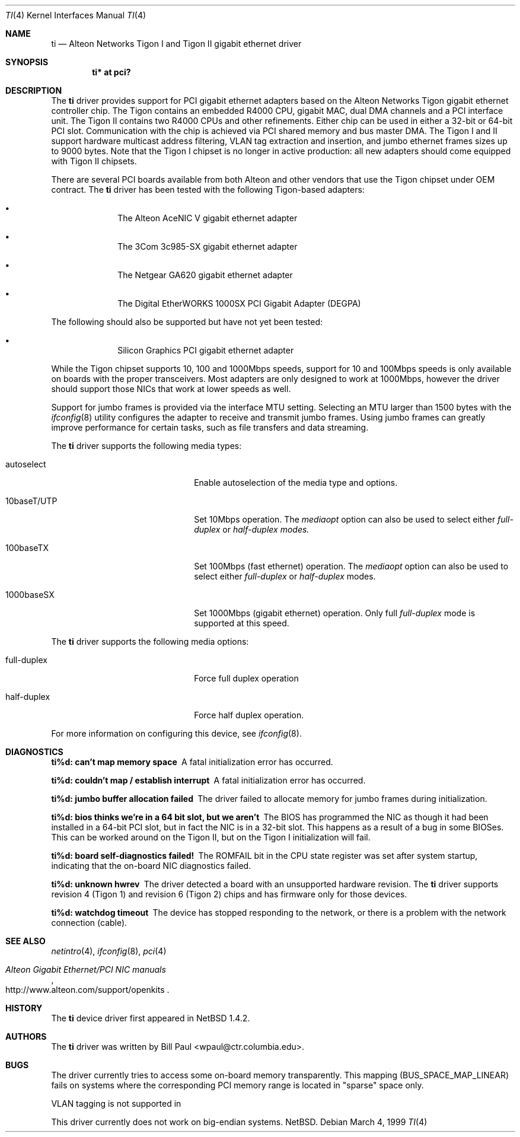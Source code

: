 .\" Copyright (c) 1997, 1998, 1999
.\"	Bill Paul <wpaul@ctr.columbia.edu>. All rights reserved.
.\"
.\" Redistribution and use in source and binary forms, with or without
.\" modification, are permitted provided that the following conditions
.\" are met:
.\" 1. Redistributions of source code must retain the above copyright
.\"    notice, this list of conditions and the following disclaimer.
.\" 2. Redistributions in binary form must reproduce the above copyright
.\"    notice, this list of conditions and the following disclaimer in the
.\"    documentation and/or other materials provided with the distribution.
.\" 3. All advertising materials mentioning features or use of this software
.\"    must display the following acknowledgement:
.\"	This product includes software developed by Bill Paul.
.\" 4. Neither the name of the author nor the names of any co-contributors
.\"    may be used to endorse or promote products derived from this software
.\"   without specific prior written permission.
.\"
.\" THIS SOFTWARE IS PROVIDED BY Bill Paul AND CONTRIBUTORS ``AS IS'' AND
.\" ANY EXPRESS OR IMPLIED WARRANTIES, INCLUDING, BUT NOT LIMITED TO, THE
.\" IMPLIED WARRANTIES OF MERCHANTABILITY AND FITNESS FOR A PARTICULAR PURPOSE
.\" ARE DISCLAIMED.  IN NO EVENT SHALL Bill Paul OR THE VOICES IN HIS HEAD
.\" BE LIABLE FOR ANY DIRECT, INDIRECT, INCIDENTAL, SPECIAL, EXEMPLARY, OR
.\" CONSEQUENTIAL DAMAGES (INCLUDING, BUT NOT LIMITED TO, PROCUREMENT OF
.\" SUBSTITUTE GOODS OR SERVICES; LOSS OF USE, DATA, OR PROFITS; OR BUSINESS
.\" INTERRUPTION) HOWEVER CAUSED AND ON ANY THEORY OF LIABILITY, WHETHER IN
.\" CONTRACT, STRICT LIABILITY, OR TORT (INCLUDING NEGLIGENCE OR OTHERWISE)
.\" ARISING IN ANY WAY OUT OF THE USE OF THIS SOFTWARE, EVEN IF ADVISED OF
.\" THE POSSIBILITY OF SUCH DAMAGE.
.\"
.\" FreeBSD Id: src/share/man/man4/ti.4,v 1.5 2000/01/23 16:13:24 asmodai Exp
.\" $NetBSD: ti.4,v 1.1.2.3 2000/07/09 09:17:06 he Exp $
.\"
.Dd March 4, 1999
.Dt TI 4
.Os
.Sh NAME
.Nm ti
.Nd
Alteon Networks Tigon I and Tigon II gigabit ethernet driver
.Sh SYNOPSIS
.Cd "ti* at pci?"
.Sh DESCRIPTION
The
.Nm
driver provides support for PCI gigabit ethernet adapters based on
the Alteon Networks Tigon gigabit ethernet controller chip. The Tigon
contains an embedded R4000 CPU, gigabit MAC, dual DMA channels and
a PCI interface unit. The Tigon II contains two R4000 CPUs and other
refinements. Either chip can be used in either a 32-bit or 64-bit PCI
slot. Communication with the chip is achieved via PCI shared memory
and bus master DMA. The Tigon I and II support hardware multicast
address filtering, VLAN tag extraction and insertion, and jumbo
ethernet frames sizes up to 9000 bytes. Note that the Tigon I chipset
is no longer in active production: all new adapters should come equipped
with Tigon II chipsets.
.Pp
There are several PCI boards available from both Alteon and other
vendors that use the Tigon chipset under OEM contract. The
.Nm
driver has been tested with the following Tigon-based adapters:
.Bl -bullet -offset indent
.It
The Alteon AceNIC V gigabit ethernet adapter
.It
The 3Com 3c985-SX gigabit ethernet adapter
.It
The Netgear GA620 gigabit ethernet adapter
.It
The Digital EtherWORKS 1000SX PCI Gigabit Adapter (DEGPA)
.El
.Pp
The following should also be supported but have not yet been tested:
.Bl -bullet -offset indent
.It
Silicon Graphics PCI gigabit ethernet adapter
.El
.Pp
While the Tigon chipset supports 10, 100 and 1000Mbps speeds, support for
10 and 100Mbps speeds is only available on boards with the proper
transceivers. Most adapters are only designed to work at 1000Mbps,
however the driver should support those NICs that work at lower speeds
as well.
.Pp
Support for jumbo frames is provided via the interface MTU setting.
Selecting an MTU larger than 1500 bytes with the
.Xr ifconfig 8
utility configures the adapter to receive and transmit jumbo frames.
Using jumbo frames can greatly improve performance for certain tasks,
such as file transfers and data streaming.
.Pp
The
.Nm
driver supports the following media types:
.Pp
.Bl -tag -width xxxxxxxxxxxxxxxxxxxx
.It autoselect
Enable autoselection of the media type and options.
.It 10baseT/UTP
Set 10Mbps operation. The
.Ar mediaopt
option can also be used to select either
.Ar full-duplex
or
.Ar half-duplex modes.
.It 100baseTX
Set 100Mbps (fast ethernet) operation. The
.Ar mediaopt
option can also be used to select either
.Ar full-duplex
or
.Ar half-duplex
modes.
.It 1000baseSX
Set 1000Mbps (gigabit ethernet) operation. Only full
.Ar full-duplex
mode is supported at this speed.
.El
.Pp
The
.Nm
driver supports the following media options:
.Pp
.Bl -tag -width xxxxxxxxxxxxxxxxxxxx
.It full-duplex
Force full duplex operation
.It half-duplex
Force half duplex operation.
.El
.Pp
For more information on configuring this device, see
.Xr ifconfig 8 .
.Sh DIAGNOSTICS
.Bl -diag
.It "ti%d: can't map memory space"
A fatal initialization error has occurred.
.It "ti%d: couldn't map / establish interrupt"
A fatal initialization error has occurred.
.It "ti%d: jumbo buffer allocation failed"
The driver failed to allocate memory for jumbo frames during
initialization.
.It "ti%d: bios thinks we're in a 64 bit slot, but we aren't"
The BIOS has programmed the NIC as though it had been installed in
a 64-bit PCI slot, but in fact the NIC is in a 32-bit slot. This happens
as a result of a bug in some BIOSes. This can be worked around on the
Tigon II, but on the Tigon I initialization will fail.
.It "ti%d: board self-diagnostics failed!"
The ROMFAIL bit in the CPU state register was set after system
startup, indicating that the on-board NIC diagnostics failed.
.It "ti%d: unknown hwrev"
The driver detected a board with an unsupported hardware revision. The
.Nm
driver supports revision 4 (Tigon 1) and revision 6 (Tigon 2) chips
and has firmware only for those devices.
.It "ti%d: watchdog timeout"
The device has stopped responding to the network, or there is a problem with
the network connection (cable).
.El
.Sh SEE ALSO
.Xr netintro 4 , 
.Xr ifconfig 8 ,
.Xr pci 4
.Rs
.%T Alteon Gigabit Ethernet/PCI NIC manuals
.%O http://www.alteon.com/support/openkits
.Re
.Sh HISTORY
The
.Nm
device driver first appeared in
.Nx 1.4.2 .
.Sh AUTHORS
The
.Nm
driver was written by
.An Bill Paul Aq wpaul@ctr.columbia.edu .
.Sh BUGS
The driver currently tries to access some on-board memory transparently.
This mapping (BUS_SPACE_MAP_LINEAR) fails on systems where the corresponding
PCI memory range is located in "sparse" space only.
.Pp
VLAN tagging is not supported in 
.Pp
This driver currently does not work on big-endian systems.
.Nx .
